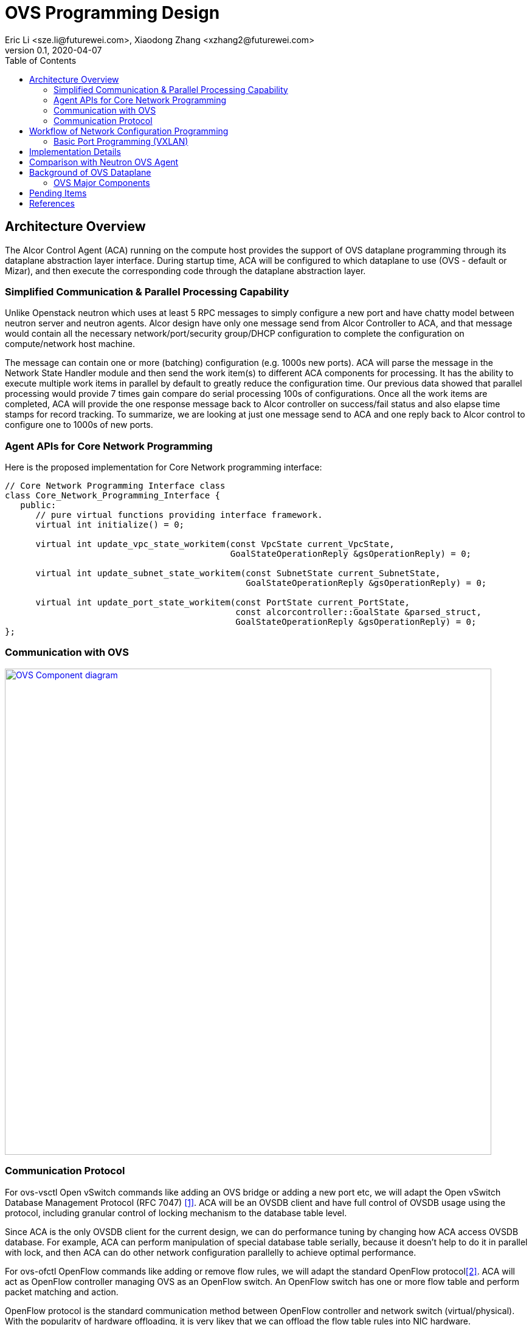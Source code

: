 = OVS Programming Design
Eric Li <sze.li@futurewei.com>, Xiaodong Zhang <xzhang2@futurewei.com>
v0.1, 2020-04-07
:toc: right


== Architecture Overview

The Alcor Control Agent (ACA) running on the compute host provides the support of OVS dataplane programming through its dataplane abstraction layer interface.
During startup time, ACA will be configured to which dataplane to use (OVS - default or Mizar), and then execute the corresponding code through the dataplane abstraction layer.


=== Simplified Communication & Parallel Processing Capability

Unlike Openstack neutron which uses at least 5 RPC messages to simply configure a new port and have chatty model between neutron server and neutron agents.
Alcor design have only one message send from Alcor Controller to ACA,
and that message would contain all the necessary network/port/security group/DHCP configuration to complete the configuration on compute/network host machine.

The message can contain one or more (batching) configuration (e.g. 1000s new ports).
ACA will parse the message in the Network State Handler module and then send the work item(s) to different ACA components for processing.
It has the ability to execute multiple work items in parallel by default to greatly reduce the configuration time.
Our previous data showed that parallel processing would provide 7 times gain compare do serial processing 100s of configurations.
Once all the work items are completed, ACA will provide the one response message back to Alcor controller on success/fail status and also elapse time stamps for record tracking.
To summarize, we are looking at just one message send to ACA and one reply back to Alcor control to configure one to 1000s of new ports.


=== Agent APIs for Core Network Programming

Here is the proposed implementation for Core Network programming interface:

[source,c++]
------------------------------------------------------------
// Core Network Programming Interface class
class Core_Network_Programming_Interface {
   public:
      // pure virtual functions providing interface framework.
      virtual int initialize() = 0;

      virtual int update_vpc_state_workitem(const VpcState current_VpcState,
                                            GoalStateOperationReply &gsOperationReply) = 0;

      virtual int update_subnet_state_workitem(const SubnetState current_SubnetState,
                                               GoalStateOperationReply &gsOperationReply) = 0;

      virtual int update_port_state_workitem(const PortState current_PortState,
                                             const alcorcontroller::GoalState &parsed_struct,
                                             GoalStateOperationReply &gsOperationReply) = 0;
};
------------------------------------------------------------


=== Communication with OVS

image::images/ovs-all2.jpg["OVS Component diagram", width=800, link="images/ovs-all2.jpg"]


=== Communication Protocol

For ovs-vsctl Open vSwitch commands like adding an OVS bridge or adding a new port etc, we will adapt the Open vSwitch Database Management Protocol (RFC 7047) <<rfc7047>>.
ACA will be an OVSDB client and have full control of OVSDB usage using the protocol, including granular control of locking mechanism to the database table level.

Since ACA is the only OVSDB client for the current design, we can do performance tuning by changing how ACA access OVSDB database.
For example, ACA can perform manipulation of special database table serially, because it doesn't help to do it in parallel with lock,
and then ACA can do other network configuration parallelly to achieve optimal performance.

For ovs-ofctl OpenFlow commands like adding or remove flow rules, we will adapt the standard OpenFlow protocol<<openflow>>.
ACA will act as OpenFlow controller managing OVS as an OpenFlow switch. An OpenFlow switch has one or more flow table and perform packet matching and action.

OpenFlow protocol is the standard communication method between OpenFlow controller and network switch (virtual/physical).
With the popularity of hardware offloading, it is very likey that we can offload the flow table rules into NIC hardware.


== Workflow of Network Configuration Programming


=== Basic Port Programming (VXLAN)

New Port Configuration on the compute host:

. ensure the br-int and br-tun bridges are properly created, if not, re-create them
. ensure the patch cable between br-int and br-tun is connected correctly
. configure the new port created by nova agent that's attached to br-int
.. can add more detail
. provision vlan tags for the new port for tenant network isolation within this host
. program the br-tun about this new port, so that encap/decap can be done there
.. "ovs-vsctl add-port set interface type=vxlan"
. reply to Alcor controller saying this port configuration is done

Peer compute host programming:

. In parallel of the new port configuration on its host, we also need to configuration all the peer compute host in the network about this new host that's part of vxlan network.
. Each will reply to Alcor controller when done

The new port is consider as up when both configuration on its compute host and its peer compute host is completed.


== Implementation Details

Initialization - ACA will initialize OVS during its startup time. We will likely start OVS service directly. <<start-ovs>>

Another option is to initialize OVS through command line:

[source,c++]
------------------------------------------------------------
a. start ovsdb-server: ovsdb-server --remote=punix:/usr/local/var/run/openvswitch/db.sock  \
  --remote=db:Open_vSwitch,Open_vSwitch,manager_options \
  --private-key=db:Open_vSwitch,SSL,private_key  \
  --certificate=db:Open_vSwitch,SSL,certificate     \
  --bootstrap-ca-cert=db:Open_vSwitch,SSL,ca_cert  \
  --log-file=/var/log/openvswitch/ovs-vswitchd.log \
  -vsyslog:dbg -vfile:dbg  --pidfile --detach

b. start vswitchd: ovs-vswitchd -v --pidfile --detach \
 --log-file=/var/log/openvswitch/ovs-vswitchd.log \
 -vconsole:err -vsyslog:info -vfile:info

c. use cmd to init: ovs-vsctl --no-wait init
------------------------------------------------------------

ACA will create the required br-int, br-tun bridges during agent init time, and recreated later during core network programming if needed.


== Comparison with Neutron OVS Agent

TBD - XiaoDong/Eric

How is the perf, latency and availability etc compare to Neutron?

. Need to measure the perf for large VPC - 64,000 EP?
. Need to measure the perf for a lot of VPCs
. How are the OVS bridge performance when it is at scale? Is that the reason why it use multiple bridges (br-int, br-tun, br-ex)?

Neutron communication protocol is quite chatty, note that DHCP and smart NIC is not included below:

image::images/communication_neutron.jpg["communication model with neutron", width=800, link="images/communication_neutron.jpg"]

Alcor communication protocol is much simply, it supports VPC/Subnet/Port/Security group/DHCP in a single network state message:

image::images/communication_alcor.jpg["communication model with alcor", width=800, link="images/communication_alcor.jpg"]


== Background of OVS Dataplane

"Open vSwitch is a production quality, multilayer virtual switch licensed under the open source Apache 2.0 license.
It is designed to enable massive network automation through programmatic extension, while still supporting standard management interfaces and protocols."<<ovs>>

We decided to support OVS dataplane not only because it is the main dataplane for OpenStack,
it is also because its extensive features support as a software network switch implementation meeting our Alcor Cloud Native SDN requirements.

Some of the major OVS features needed by Alcor network control plan includes: <<why-ovs>>

. VXLAN/VLAN for tenet network isolation
. OpenFlow for L3 routing and flow inspection/manipulation
. Hardware offloading to reduce on host CPU load  
. Remote access of network state database (OVSDB)


=== OVS Major Components

The below diagram show the major OVS components.<<ovs-components>>

image::images/ovs_components.png["OVS Component diagram", width=800, link="images/ovs_components.png"]


== Pending Items

. what happen when there are multiple physical NICs on the system, which NIC do we pick to hook up to br-ex?

. what happen if host crashed, do we save the OVS config locally and restore it? Or we ask the Alcor controller for the whole set of configuration upon restart?


[bibliography]
== References

- [[[rfc7047,1]]] https://tools.ietf.org/html/rfc7047
- [[[openflow,2]]] https://www.opennetworking.org/images/stories/downloads/sdn-resources/onf-specifications/openflow/openflow-spec-v1.4.0.pdf
- [[[start-ovs,3]]] https://github.com/openstack/neutron/blob/c2d18cda6f3716965f0843da213985b4b7c6bb41/devstack/lib/ovs#L153
- [[[ovs,4]]] https://www.openvswitch.org/
- [[[why-ovs,5]]] https://github.com/openvswitch/ovs/blob/master/Documentation/intro/why-ovs.rst
- [[[ovs-components,6]]] https://www.researchgate.net/publication/311338103_A_Survey_on_the_Contributions_of_Software-Defined_Networking_to_Traffic_Engineering
